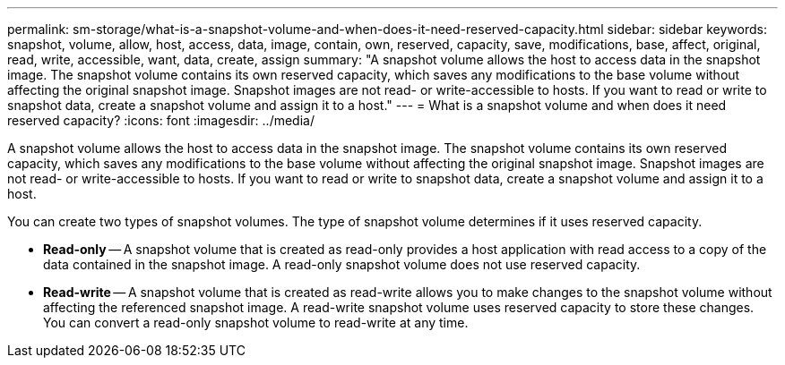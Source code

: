 ---
permalink: sm-storage/what-is-a-snapshot-volume-and-when-does-it-need-reserved-capacity.html
sidebar: sidebar
keywords: snapshot, volume, allow, host, access, data, image, contain, own, reserved, capacity, save, modifications, base, affect, original, read, write, accessible, want, data, create, assign
summary: "A snapshot volume allows the host to access data in the snapshot image. The snapshot volume contains its own reserved capacity, which saves any modifications to the base volume without affecting the original snapshot image. Snapshot images are not read- or write-accessible to hosts. If you want to read or write to snapshot data, create a snapshot volume and assign it to a host."
---
= What is a snapshot volume and when does it need reserved capacity?
:icons: font
:imagesdir: ../media/

[.lead]
A snapshot volume allows the host to access data in the snapshot image. The snapshot volume contains its own reserved capacity, which saves any modifications to the base volume without affecting the original snapshot image. Snapshot images are not read- or write-accessible to hosts. If you want to read or write to snapshot data, create a snapshot volume and assign it to a host.

You can create two types of snapshot volumes. The type of snapshot volume determines if it uses reserved capacity.

* *Read-only* -- A snapshot volume that is created as read-only provides a host application with read access to a copy of the data contained in the snapshot image. A read-only snapshot volume does not use reserved capacity.
* *Read-write* -- A snapshot volume that is created as read-write allows you to make changes to the snapshot volume without affecting the referenced snapshot image. A read-write snapshot volume uses reserved capacity to store these changes. You can convert a read-only snapshot volume to read-write at any time.
